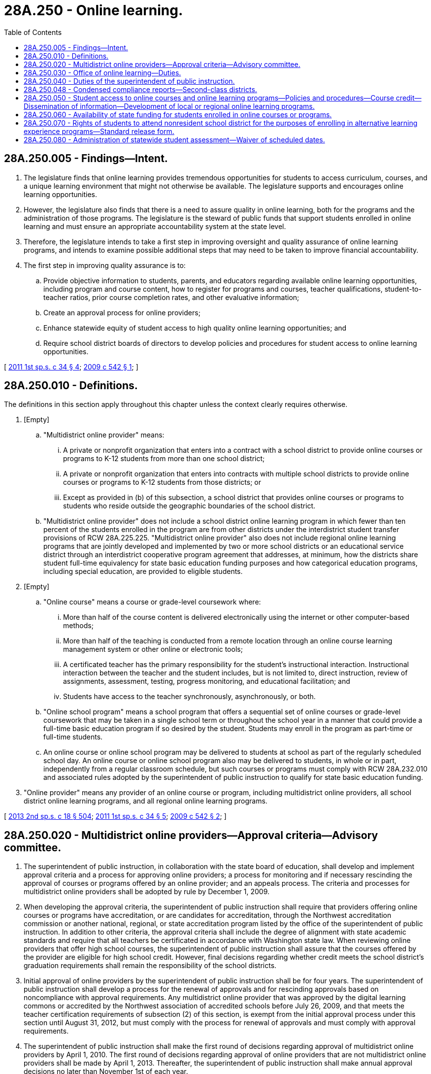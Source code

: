 = 28A.250 - Online learning.
:toc:

== 28A.250.005 - Findings—Intent.
. The legislature finds that online learning provides tremendous opportunities for students to access curriculum, courses, and a unique learning environment that might not otherwise be available. The legislature supports and encourages online learning opportunities.

. However, the legislature also finds that there is a need to assure quality in online learning, both for the programs and the administration of those programs. The legislature is the steward of public funds that support students enrolled in online learning and must ensure an appropriate accountability system at the state level.

. Therefore, the legislature intends to take a first step in improving oversight and quality assurance of online learning programs, and intends to examine possible additional steps that may need to be taken to improve financial accountability.

. The first step in improving quality assurance is to:

.. Provide objective information to students, parents, and educators regarding available online learning opportunities, including program and course content, how to register for programs and courses, teacher qualifications, student-to-teacher ratios, prior course completion rates, and other evaluative information;

.. Create an approval process for online providers;

.. Enhance statewide equity of student access to high quality online learning opportunities; and

.. Require school district boards of directors to develop policies and procedures for student access to online learning opportunities.

[ http://lawfilesext.leg.wa.gov/biennium/2011-12/Pdf/Bills/Session%20Laws/House/2065-S.SL.pdf?cite=2011%201st%20sp.s.%20c%2034%20§%204[2011 1st sp.s. c 34 § 4]; http://lawfilesext.leg.wa.gov/biennium/2009-10/Pdf/Bills/Session%20Laws/Senate/5410-S.SL.pdf?cite=2009%20c%20542%20§%201[2009 c 542 § 1]; ]

== 28A.250.010 - Definitions.
The definitions in this section apply throughout this chapter unless the context clearly requires otherwise.

. [Empty]
.. "Multidistrict online provider" means:

... A private or nonprofit organization that enters into a contract with a school district to provide online courses or programs to K-12 students from more than one school district;

... A private or nonprofit organization that enters into contracts with multiple school districts to provide online courses or programs to K-12 students from those districts; or

... Except as provided in (b) of this subsection, a school district that provides online courses or programs to students who reside outside the geographic boundaries of the school district.

.. "Multidistrict online provider" does not include a school district online learning program in which fewer than ten percent of the students enrolled in the program are from other districts under the interdistrict student transfer provisions of RCW 28A.225.225. "Multidistrict online provider" also does not include regional online learning programs that are jointly developed and implemented by two or more school districts or an educational service district through an interdistrict cooperative program agreement that addresses, at minimum, how the districts share student full-time equivalency for state basic education funding purposes and how categorical education programs, including special education, are provided to eligible students.

. [Empty]
.. "Online course" means a course or grade-level coursework where:

... More than half of the course content is delivered electronically using the internet or other computer-based methods;

... More than half of the teaching is conducted from a remote location through an online course learning management system or other online or electronic tools;

... A certificated teacher has the primary responsibility for the student's instructional interaction. Instructional interaction between the teacher and the student includes, but is not limited to, direct instruction, review of assignments, assessment, testing, progress monitoring, and educational facilitation; and

... Students have access to the teacher synchronously, asynchronously, or both.

.. "Online school program" means a school program that offers a sequential set of online courses or grade-level coursework that may be taken in a single school term or throughout the school year in a manner that could provide a full-time basic education program if so desired by the student. Students may enroll in the program as part-time or full-time students.

.. An online course or online school program may be delivered to students at school as part of the regularly scheduled school day. An online course or online school program also may be delivered to students, in whole or in part, independently from a regular classroom schedule, but such courses or programs must comply with RCW 28A.232.010 and associated rules adopted by the superintendent of public instruction to qualify for state basic education funding.

. "Online provider" means any provider of an online course or program, including multidistrict online providers, all school district online learning programs, and all regional online learning programs.

[ http://lawfilesext.leg.wa.gov/biennium/2013-14/Pdf/Bills/Session%20Laws/Senate/5946-S.SL.pdf?cite=2013%202nd%20sp.s.%20c%2018%20§%20504[2013 2nd sp.s. c 18 § 504]; http://lawfilesext.leg.wa.gov/biennium/2011-12/Pdf/Bills/Session%20Laws/House/2065-S.SL.pdf?cite=2011%201st%20sp.s.%20c%2034%20§%205[2011 1st sp.s. c 34 § 5]; http://lawfilesext.leg.wa.gov/biennium/2009-10/Pdf/Bills/Session%20Laws/Senate/5410-S.SL.pdf?cite=2009%20c%20542%20§%202[2009 c 542 § 2]; ]

== 28A.250.020 - Multidistrict online providers—Approval criteria—Advisory committee.
. The superintendent of public instruction, in collaboration with the state board of education, shall develop and implement approval criteria and a process for approving online providers; a process for monitoring and if necessary rescinding the approval of courses or programs offered by an online provider; and an appeals process. The criteria and processes for multidistrict online providers shall be adopted by rule by December 1, 2009.

. When developing the approval criteria, the superintendent of public instruction shall require that providers offering online courses or programs have accreditation, or are candidates for accreditation, through the Northwest accreditation commission or another national, regional, or state accreditation program listed by the office of the superintendent of public instruction. In addition to other criteria, the approval criteria shall include the degree of alignment with state academic standards and require that all teachers be certificated in accordance with Washington state law. When reviewing online providers that offer high school courses, the superintendent of public instruction shall assure that the courses offered by the provider are eligible for high school credit. However, final decisions regarding whether credit meets the school district's graduation requirements shall remain the responsibility of the school districts.

. Initial approval of online providers by the superintendent of public instruction shall be for four years. The superintendent of public instruction shall develop a process for the renewal of approvals and for rescinding approvals based on noncompliance with approval requirements. Any multidistrict online provider that was approved by the digital learning commons or accredited by the Northwest association of accredited schools before July 26, 2009, and that meets the teacher certification requirements of subsection (2) of this section, is exempt from the initial approval process under this section until August 31, 2012, but must comply with the process for renewal of approvals and must comply with approval requirements.

. The superintendent of public instruction shall make the first round of decisions regarding approval of multidistrict online providers by April 1, 2010. The first round of decisions regarding approval of online providers that are not multidistrict online providers shall be made by April 1, 2013. Thereafter, the superintendent of public instruction shall make annual approval decisions no later than November 1st of each year.

. The superintendent of public instruction shall establish an online learning advisory committee within existing resources that shall provide advice to the superintendent regarding the approval criteria, major components of the web site, the model school district policy, model agreements, and other related matters. The committee shall include a representative of each of the following groups: Private and public online providers, parents of online students, accreditation organizations, educational service districts, school principals, teachers, school administrators, school board members, institutions of higher education, and other individuals as determined by the superintendent. Members of the advisory committee shall be selected by the superintendent based on nominations from statewide organizations, shall serve three-year terms, and may be reappointed. The superintendent shall select the chair of the committee.

[ http://lawfilesext.leg.wa.gov/biennium/2013-14/Pdf/Bills/Session%20Laws/Senate/5946-S.SL.pdf?cite=2013%202nd%20sp.s.%20c%2018%20§%20505[2013 2nd sp.s. c 18 § 505]; http://lawfilesext.leg.wa.gov/biennium/2011-12/Pdf/Bills/Session%20Laws/House/2065-S.SL.pdf?cite=2011%201st%20sp.s.%20c%2034%20§%206[2011 1st sp.s. c 34 § 6]; http://lawfilesext.leg.wa.gov/biennium/2009-10/Pdf/Bills/Session%20Laws/Senate/5410-S.SL.pdf?cite=2009%20c%20542%20§%203[2009 c 542 § 3]; ]

== 28A.250.030 - Office of online learning—Duties.
The superintendent of public instruction shall create an office of online learning. In the initial establishment of the office, the superintendent shall hire staff who have been employed by the digital learning commons to the extent such hiring is in accordance with state law and to the extent funds are available. The office shall:

. Develop and maintain a web site that provides objective information for students, parents, and educators regarding online learning opportunities offered by online providers that have been approved in accordance with RCW 28A.250.020. The web site shall include information regarding the online course provider's overall instructional program, specific information regarding the content of individual online courses and online school programs, a direct link to each online course provider's web site, how to register for online learning programs and courses, teacher qualifications, student-to-teacher ratios, course completion rates, and other evaluative and comparative information. The web site shall also provide information regarding the process and criteria for approving online providers. To the greatest extent possible, the superintendent shall use the framework of the course offering component of the web site developed by the digital learning commons;

. Develop model agreements with approved online providers that address standard contract terms and conditions that may apply to contracts between a school district and the approved provider. The purpose of the agreements is to provide a template to assist individual school districts, at the discretion of the district, in contracting with online providers to offer the online provider's courses and programs to students in the district. The agreements may address billing, fees, responsibilities of online course providers and school districts, and other issues; and

. In collaboration with the educational service districts:

.. Provide technical assistance and support to school district personnel through the educational technology centers in the development and implementation of online learning programs in their districts; and

.. To the extent funds are available, provide online learning tools for students, teachers, administrators, and other educators.

[ http://lawfilesext.leg.wa.gov/biennium/2011-12/Pdf/Bills/Session%20Laws/House/2065-S.SL.pdf?cite=2011%201st%20sp.s.%20c%2034%20§%207[2011 1st sp.s. c 34 § 7]; http://lawfilesext.leg.wa.gov/biennium/2009-10/Pdf/Bills/Session%20Laws/Senate/5410-S.SL.pdf?cite=2009%20c%20542%20§%204[2009 c 542 § 4]; ]

== 28A.250.040 - Duties of the superintendent of public instruction.
The superintendent of public instruction shall:

. Develop model policies and procedures, in consultation with the Washington state school directors' association, that may be used by school district boards of directors in the development of the school district policies and procedures required in RCW 28A.250.050. The model policies and procedures shall be disseminated to school districts by February 1, 2010;

. By December 1, 2009, modify the standards for school districts to report course information to the office of the superintendent of public instruction under RCW 28A.300.500 to designate if the course was an online course. The reporting standards shall be required beginning with the 2010-11 school year; and

. Beginning January 15, 2011, and annually thereafter, submit a report regarding online learning to the state board of education, the governor, and the legislature. The report shall cover the previous school year and include but not be limited to student demographics, course enrollment data, aggregated student course completion and passing rates, and activities and outcomes of course and provider approval reviews.

[ http://lawfilesext.leg.wa.gov/biennium/2009-10/Pdf/Bills/Session%20Laws/Senate/5410-S.SL.pdf?cite=2009%20c%20542%20§%205[2009 c 542 § 5]; ]

== 28A.250.048 - Condensed compliance reports—Second-class districts.
Any compliance reporting requirements as a result of laws in this chapter that apply to second-class districts may be submitted in accordance with RCW 28A.330.250.

[ http://lawfilesext.leg.wa.gov/biennium/2011-12/Pdf/Bills/Session%20Laws/Senate/5184-S.SL.pdf?cite=2011%20c%2045%20§%2018[2011 c 45 § 18]; ]

== 28A.250.050 - Student access to online courses and online learning programs—Policies and procedures—Course credit—Dissemination of information—Development of local or regional online learning programs.
. By August 31, 2010, all school district boards of directors shall develop policies and procedures regarding student access to online courses and online learning programs. The policies and procedures shall include but not be limited to: Student eligibility criteria; the types of online courses available to students through the school district; the methods districts will use to support student success, which may include a local advisor; when the school district will and will not pay course fees and other costs; the granting of high school credit; and a process for students and parents or guardians to formally acknowledge any course taken for which no credit is given. The policies and procedures shall take effect beginning with the 2010-11 school year. School districts shall submit their policies to the superintendent of public instruction by September 15, 2010. By December 1, 2010, the superintendent of public instruction shall summarize the school district policies regarding student access to online courses and submit a report to the legislature.

. School districts must award credit and grades for online high school courses successfully completed by a student that meet the school district's graduation requirements and are provided by an approved online provider.

. School districts shall provide students with information regarding online courses that are available through the school district. The information shall include the types of information described in subsection (1) of this section.

. When developing local or regional online learning programs, school districts shall incorporate into the program design the approval criteria developed by the superintendent of public instruction under RCW 28A.250.020.

[ http://lawfilesext.leg.wa.gov/biennium/2013-14/Pdf/Bills/Session%20Laws/Senate/5946-S.SL.pdf?cite=2013%202nd%20sp.s.%20c%2018%20§%20506[2013 2nd sp.s. c 18 § 506]; http://lawfilesext.leg.wa.gov/biennium/2011-12/Pdf/Bills/Session%20Laws/House/2065-S.SL.pdf?cite=2011%201st%20sp.s.%20c%2034%20§%2011[2011 1st sp.s. c 34 § 11]; http://lawfilesext.leg.wa.gov/biennium/2009-10/Pdf/Bills/Session%20Laws/Senate/5410-S.SL.pdf?cite=2009%20c%20542%20§%206[2009 c 542 § 6]; ]

== 28A.250.060 - Availability of state funding for students enrolled in online courses or programs.
. Beginning with the 2011-12 school year, school districts may claim state funding under RCW 28A.232.020, to the extent otherwise allowed by state law, for students enrolled in online courses or programs only if the online courses or programs are:

.. Offered by a multidistrict online provider approved under RCW 28A.250.020 by the superintendent of public instruction;

.. Offered by a school district online learning program if the program serves students who reside within the geographic boundaries of the school district, including school district programs in which fewer than ten percent of the program's students reside outside the school district's geographic boundaries; or

.. Offered by a regional online learning program where courses are jointly developed and offered by two or more school districts or an educational service district through an interdistrict cooperative program agreement.

. Beginning with the 2013-14 school year, school districts may claim state funding under RCW 28A.232.020, to the extent otherwise allowed by state law, for students enrolled in online courses or programs only if the online courses or programs are offered by an online provider approved under RCW 28A.250.020 by the superintendent of public instruction.

. Criteria shall be established by the superintendent of public instruction to allow online courses that have not been approved by the superintendent of public instruction to be eligible for state funding if the course is in a subject matter in which no courses have been approved and, if it is a high school course, the course meets Washington high school graduation requirements.

[ http://lawfilesext.leg.wa.gov/biennium/2013-14/Pdf/Bills/Session%20Laws/Senate/5946-S.SL.pdf?cite=2013%202nd%20sp.s.%20c%2018%20§%20507[2013 2nd sp.s. c 18 § 507]; http://lawfilesext.leg.wa.gov/biennium/2011-12/Pdf/Bills/Session%20Laws/House/2065-S.SL.pdf?cite=2011%201st%20sp.s.%20c%2034%20§%208[2011 1st sp.s. c 34 § 8]; http://lawfilesext.leg.wa.gov/biennium/2009-10/Pdf/Bills/Session%20Laws/Senate/5410-S.SL.pdf?cite=2009%20c%20542%20§%207[2009 c 542 § 7]; ]

== 28A.250.070 - Rights of students to attend nonresident school district for the purposes of enrolling in alternative learning experience programs—Standard release form.
Nothing in this chapter is intended to diminish the rights of students to attend a nonresident school district in accordance with RCW 28A.225.220 through 28A.225.230 for the purposes of enrolling in alternative learning experience programs. The office of online learning under RCW 28A.250.030 shall develop a standard form, which must be used by all school districts, for releasing a student to a nonresident school district for the purposes of enrolling in an alternative learning experience program.

[ http://lawfilesext.leg.wa.gov/biennium/2017-18/Pdf/Bills/Session%20Laws/House/1170-S2.SL.pdf?cite=2017%20c%20291%20§%208[2017 c 291 § 8]; http://lawfilesext.leg.wa.gov/biennium/2013-14/Pdf/Bills/Session%20Laws/Senate/5946-S.SL.pdf?cite=2013%202nd%20sp.s.%20c%2018%20§%20508[2013 2nd sp.s. c 18 § 508]; http://lawfilesext.leg.wa.gov/biennium/2009-10/Pdf/Bills/Session%20Laws/Senate/5410-S.SL.pdf?cite=2009%20c%20542%20§%208[2009 c 542 § 8]; ]

== 28A.250.080 - Administration of statewide student assessment—Waiver of scheduled dates.
An online school program may request a waiver from the office of the superintendent of public instruction to administer one or more sections of the statewide student assessment for grades three through eight for some or all students enrolled in the program on alternate days or on an alternate schedule, as long as the administration is within the testing period established by the office. The office may deny a request for a waiver if the online school program's proposal does not maintain adequate test security or would reduce the reliability of the assessment results by providing an inequitable advantage for some students.

[ http://lawfilesext.leg.wa.gov/biennium/2013-14/Pdf/Bills/Session%20Laws/Senate/5946-S.SL.pdf?cite=2013%202nd%20sp.s.%20c%2018%20§%20509[2013 2nd sp.s. c 18 § 509]; ]

